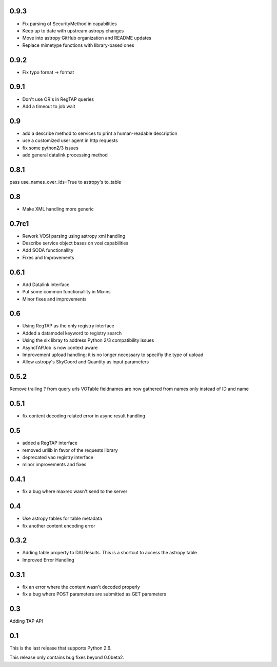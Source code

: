 0.9.3
----------------
* Fix parsing of SecurityMethod in capabilities

* Keep up to date with upstream astropy changes

* Move into astropy GitHub organization and README updates

* Replace mimetype functions with library-based ones

0.9.2
----------------
* Fix typo fornat -> format

0.9.1
----------------
* Don't use OR's in RegTAP queries

* Add a timeout to job wait

0.9
----------------
* add a describe method to services to print a human-readable description

* use a customized user agent in http requests

* fix some python2/3 issues

* add general datalink processing method

0.8.1
----------------
pass use_names_over_ids=True to astropy's to_table

0.8
----------------
* Make XML handling more generic

0.7rc1
----------------
* Rework VOSI parsing using astropy xml handling

* Describe service object bases on vosi capabilities

* Add SODA functionallity

* Fixes and Improvements

0.6.1
----------------
* Add Datalink interface

* Put some common functionallity in Mixins

* Minor fixes and improvements

0.6
----------------
* Using RegTAP as the only registry interface

* Added a datamodel keyword to registry search

* Using the six libray to address Python 2/3 compatibility issues

* AsyncTAPJob is now context aware

* Improvement upload handling; it is no longer necessary to specifiy the type
  of upload

* Allow astropy's SkyCoord and Quantity as input parameters

0.5.2
----------------
Remove trailing ? from query urls
VOTable fieldnames are now gathered from names only instead of ID and name

0.5.1
----------------
* fix content decoding related error in async result handling

0.5
----------------
* added a RegTAP interface
* removed urllib in favor of the requests library
* deprecated vao registry interface
* minor improvements and fixes

0.4.1
------------------
* fix a bug where maxrec wasn't send to the server

0.4
----------------
* Use astropy tables for table metadata

* fix another content encoding error

0.3.2
------------------
* Adding table property to DALResults. This is a shortcut to access the astropy table

* Improved Error Handling

0.3.1
------------------
* fix an error where the content wasn't decoded properly

* fix a bug where POST parameters are submitted as GET parameters

0.3
----------------
Adding TAP API

0.1
----------------

This is the last release that supports Python 2.6.

This release only contains bug fixes beyond 0.0beta2.

